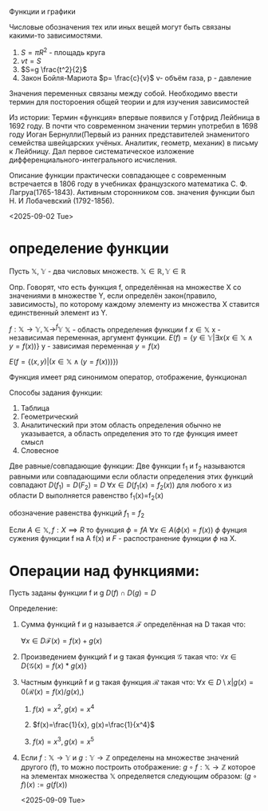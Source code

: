 Функции и графики

Числовые обозначения тех или иных вещей могут быть связаны какими-то зависимостями.

1) \(S=\pi R^2\) - площадь круга
2) \(vt=S\)
3) \(S=g \frac{t^2}{2}\)
4) Закон Бойля-Мариота \(p= \frac{c}{v}\)  v- объём газа, p - давление
Значения переменных связаны между собой. Необходимо ввести термин для постороения общей теории и для изучения зависимостей  

Из истории:
Термин «функция» впервые появился у Готфрид Лейбница в 1692 году.
В почти что современном значении термин употребил в 1698 году Иоган Бернулли(Первый из ранних представителей знаменитого семейства швейцарских учёных. Аналитик, геометр, механик) в письму к Лейбницу. Дал первое систематическое изложение дифференциального-интегрального исчисления.

Описание функции практически совпадающее с современным встречается в 1806 году в учебниках французского математика С. Ф. Лагруа(1765-1843). Активным сторонником сов. значения функции был Н. И Лобачевский (1792-1856).

<2025-09-02 Tue>
* определение функции
Пусть \(\mathbb{X},\ \mathbb{Y}\) - два числовых множеств.
\(\mathbb{X}\in\mathbb{R}, \mathbb{Y}\in\mathbb{R}\)

Опр. Говорят, что есть функция f, определённая на множестве X со значениями в множестве Y, если определён закон(правило, зависимость), по которому каждому элементу из множества X ставится единственный элемент из Y.

\(f:\mathbb{X}\to\mathbb{Y}, \mathbb{X}\to^f\mathbb{Y}^{}^{}\)
\(\mathbb{X}\) - область определения функции f
\(x\in\mathbb{X}\) x - независимая переменная, аргумент функции.
\(E(f)=\{y\in\mathbb{Y}|\exists x(x\in\mathbb{X}\land y=f(x))\}\)
y - зависимая переменная \(y=f(x)\)

\(E(f=\{(x,y)| (x\in\mathbb{X}\land (y=f(x)))\})\)

Функция имеет ряд синонимом оператор, отображение, функционал

Способы задания функции:
1) Таблица
2) Геометрический
3) Аналитический
   при этом область определения обычно не указывается, а область определения это то где функция имеет смысл
4) Словесное
   
Две равные/совпадающие функции:
    Две функции f_1 и f_2 называются равными или совпадающими если области определения этих функций совпадают \(D(f_1)=D(F_2)=D\)
    \(\forall x\in D(f_1(x)=f_2(x))\)
    для любого x из области D выполняется равенство f_1(x)=f_2(x)

обозначение равенства функций \(f_1=f_2\)

Если \(A\in \mathbb{X}, f: X\implies R\)  то функция \(\phi=fA\)
    \(\forall x\in A(\phi(x)=f(x))\)
    \(\phi\) фунция сужения функции f на А
    f(x) и \(F\) - распостранение функции \(\phi\) на X. 
    
*  Операции над функциями:
Пусть заданы функции f и g
\(D(f)\cap D(g)=D\)

Определение:
1) Сумма функций f и g называется $\mathcal{F}$ определённая на D такая что:
   
   \(\forall x\in D{ \mathcal{F}(x)=f(x)+g(x) }\)

2) Произведением функций f и g такая функция \(\mathcal{G}\) такая что:
   \(\forall x\in D\{ \mathcal{G}(x)=f(x)*g(x) \}\)
   
3) Частным функций f и g такая функция \(\mathcal{R}\) такая что:
   \(\forall x\in D\setminus {x|g(x)=0}(\mathcal{R}(x)=f(x)/g(x),)\)

   1) \(f(x)=x^2, g(x)=x^4\)

   2) $f(x)=\frac{1}{x}, g(x)=\frac{1}{x^4}$

   3) $f(x)=x^3, g(x)=x^5$

4) Если \(f: \mathbb{X}\to \mathbb{Y}\) и \(g:\mathbb{Y}\to \mathbb{Z}\) определены на множестве значений другого (f), то можно построить отображение:
   \(g\circ f: \mathbb{X}\to \mathbb{Z}\)
   которое на элементах множества \(\mathbb{X}\) определяется следующим образом:
   \((g\circ f)(x):=g(f(x))\)

    <2025-09-09 Tue>
   
